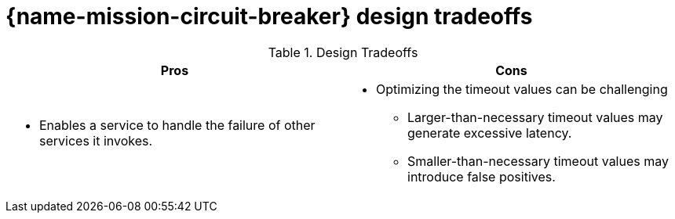 
= {name-mission-circuit-breaker} design tradeoffs

.Design Tradeoffs
[width="100%",options="header"]
|====================================================================
|Pros           |Cons
a|
* Enables a service to handle the failure of other services it invokes.
a|
* Optimizing the timeout values can be challenging
** Larger-than-necessary timeout values may generate excessive latency.
** Smaller-than-necessary timeout values may introduce false positives.
|====================================================================
